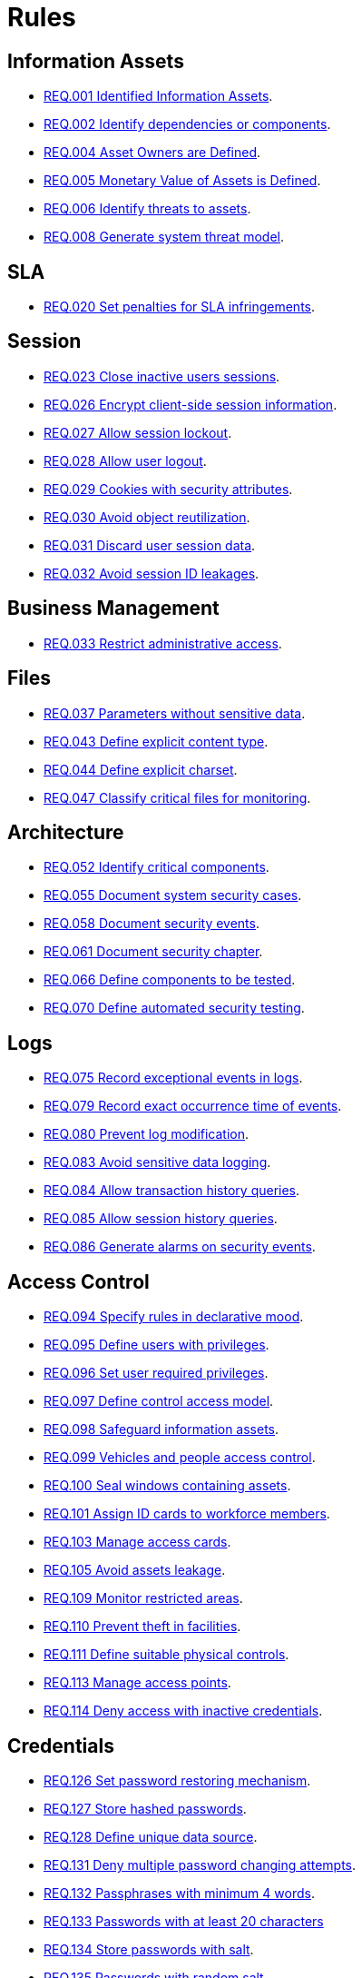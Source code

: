 :slug: rules/
:description: The purpose of this page is to present the products offered by Fluid Attacks. Rules is a recompilation of several security criteria developed by Fluid Attacks, based on different international standards in order to assure the information security of the company in different areas.
:keywords: Fluid Attacks, Products, Rules, Criteria, Security, Applications.
:rulesindex: yes
:translate: rules/

= Rules

== Information Assets

* link:001/[REQ.001 Identified Information Assets].
* link:002/[REQ.002 Identify dependencies or components].
* link:004/[REQ.004 Asset Owners are Defined].
* link:005/[REQ.005 Monetary Value of Assets is Defined].
* link:006/[REQ.006 Identify threats to assets].
* link:008/[REQ.008 Generate system threat model].

== SLA

* link:020/[REQ.020 Set penalties for SLA infringements].

== Session

* link:023/[REQ.023 Close inactive users sessions].
* link:026/[REQ.026 Encrypt client-side session information].
* link:027/[REQ.027 Allow session lockout].
* link:028/[REQ.028 Allow user logout].
* link:029/[REQ.029 Cookies with security attributes].
* link:030/[REQ.030 Avoid object reutilization].
* link:031/[REQ.031 Discard user session data].
* link:032/[REQ.032 Avoid session ID leakages].

== Business Management

* link:033/[REQ.033 Restrict administrative access].

== Files

* link:037/[REQ.037 Parameters without sensitive data].
* link:043/[REQ.043 Define explicit content type].
* link:044/[REQ.044 Define explicit charset].
* link:047/[REQ.047 Classify critical files for monitoring].

== Architecture

* link:052/[REQ.052 Identify critical components].
* link:055/[REQ.055 Document system security cases].
* link:058/[REQ.058 Document security events].
* link:061/[REQ.061 Document security chapter].
* link:066/[REQ.066 Define components to be tested].
* link:070/[REQ.070 Define automated security testing].

== Logs

* link:075/[REQ.075 Record exceptional events in logs].
* link:079/[REQ.079 Record exact occurrence time of events].
* link:080/[REQ.080 Prevent log modification].
* link:083/[REQ.083 Avoid sensitive data logging].
* link:084/[REQ.084 Allow transaction history queries].
* link:085/[REQ.085 Allow session history queries].
* link:086/[REQ.086 Generate alarms on security events].

== Access Control

* link:094/[REQ.094 Specify rules in declarative mood].
* link:095/[REQ.095 Define users with privileges].
* link:096/[REQ.096 Set user required privileges].
* link:097/[REQ.097 Define control access model].
* link:098/[REQ.098 Safeguard information assets].
* link:099/[REQ.099 Vehicles and people access control].
* link:100/[REQ.100 Seal windows containing assets].
* link:101/[REQ.101 Assign ID cards to workforce members].
* link:103/[REQ.103 Manage access cards].
* link:105/[REQ.105 Avoid assets leakage].
* link:109/[REQ.109 Monitor restricted areas].
* link:110/[REQ.110 Prevent theft in facilities].
* link:111/[REQ.111 Define suitable physical controls].
* link:113/[REQ.113 Manage access points].
* link:114/[REQ.114 Deny access with inactive credentials].

== Credentials

* link:126/[REQ.126 Set password restoring mechanism].
* link:127/[REQ.127 Store hashed passwords].
* link:128/[REQ.128 Define unique data source].
* link:131/[REQ.131 Deny multiple password changing attempts].
* link:132/[REQ.132 Passphrases with minimum 4 words].
* link:133/[REQ.133 Passwords with at least 20 characters]
* link:134/[REQ.134 Store passwords with salt].
* link:135/[REQ.135 Passwords with random salt].
* link:136/[REQ.136 Force temporary passwords changing].
* link:141/[REQ.141 Force re authentication].
* link:142/[REQ.142 Change system default credentials].
* link:143/[REQ.143 Unique Access Credentials].
* link:144/[REQ.144 Purify accounts periodically].

== Cryptography

* link:145/[REQ.145 Protect system cryptographic keys].
* link:146/[REQ.146 Set timeout to cryptographic keys].
* link:147/[REQ.147 Use pre-existent mechanisms].
* link:148/[REQ.148 Set minimum size of asymmetric encryption].
* link:149/[REQ.149 Set minimum size of symmetric encryption].
* link:150/[REQ.150 Set minimum size for hash functions].
* link:151/[REQ.151 Separate keys for encryption and signatures].

== Source

* link:156/[REQ.156 Source code without sensitive information].
* link:158/[REQ.158 Define secure programming language].
* link:159/[REQ.159 Obfuscate Code].
* link:160/[REQ.160 Encode system outputs].
* link:161/[REQ.161 Define secure default options].
* link:167/[REQ.167 Close unused resources].
* link:168/[REQ.168 Initialize variables explicitly].
* link:169/[REQ.169 Use parameterized sentences].
* link:173/[REQ.173 Discard unsafe inputs].

== Data

* link:177/[REQ.177 Store data securely].
* link:179/[REQ.179 Define backup frequency].
* link:181/[REQ.181 Transmit data using secure protocols].
* link:183/[REQ.183 Delete sensitive data securely].
* link:185/[REQ.185 Encrypt sensitive information].
* link:186/[REQ.186 Use minimum level of privileges].
* link:189/[REQ.189 Specify the purpose of data collection].
* link:191/[REQ.191 Protect data with maximum level].
* link:300/[REQ.300 Mask Sensitive data].
* link:301/[REQ.301 Notify configuration changes].

== Foreign Devices

* link:194/[REQ.194 Authorize device access to resources].
* link:198/[REQ.198 Authorize foreign device usage].
* link:199/[REQ.199 Authorize foreign devices access].
* link:200/[REQ.200 Keep record of foreign devices].

== Physical Devices

* link:201/[REQ.201 Detect device tampering].
* link:202/[REQ.202 Delete sensitive information].

== Mobile Devices

* link:214/[REQ.214 Allow data destruction].

== Hypervisor

* link:218/[REQ.218 Control access to virtual machines].
* link:219/[REQ.219 Manage hypervisors through software].

== Numbers

* link:223/[REQ.223 Uniform distribution in random numbers].
* link:224/[REQ.224 Use secure cryptographic mechanisms].

== Authentication

* link:226/[REQ.226 Avoid account lockouts].
* link:229/[REQ.229 Request access credentials].
* link:231/[REQ.231 Define biometric verification component].
* link:234/[REQ.234 Protect authentication credentials].

== Development Process

* link:240/[REQ.240 Check code with automated tools].
* link:241/[REQ.241 Define security requirements].
* link:242/[REQ.242 Avoid production support in applications].

== Business Process

* link:243/[REQ.243 Manage security events].
* link:244/[REQ.244 Manage information backup].

== Networks

* link:253/[REQ.253 Restrict network access].
* link:255/[REQ.255 Allow access only to the necessary ports].
* link:256/[REQ.256 Restrict server ports access].
* link:257/[REQ.257 Access based on user credentials].
* link:259/[REQ.259 Segment organization network].

== Services

* link:265/[REQ.265 Restrict access to critical processes].

== System

* link:269/[REQ.269 Use principle of least privilege].
* link:274/[REQ.274 Define system scope].

== Control

* link:296/[REQ.296 Install physical intrusion alarms].
* link:297/[REQ.297 Install sensors on information assets].
